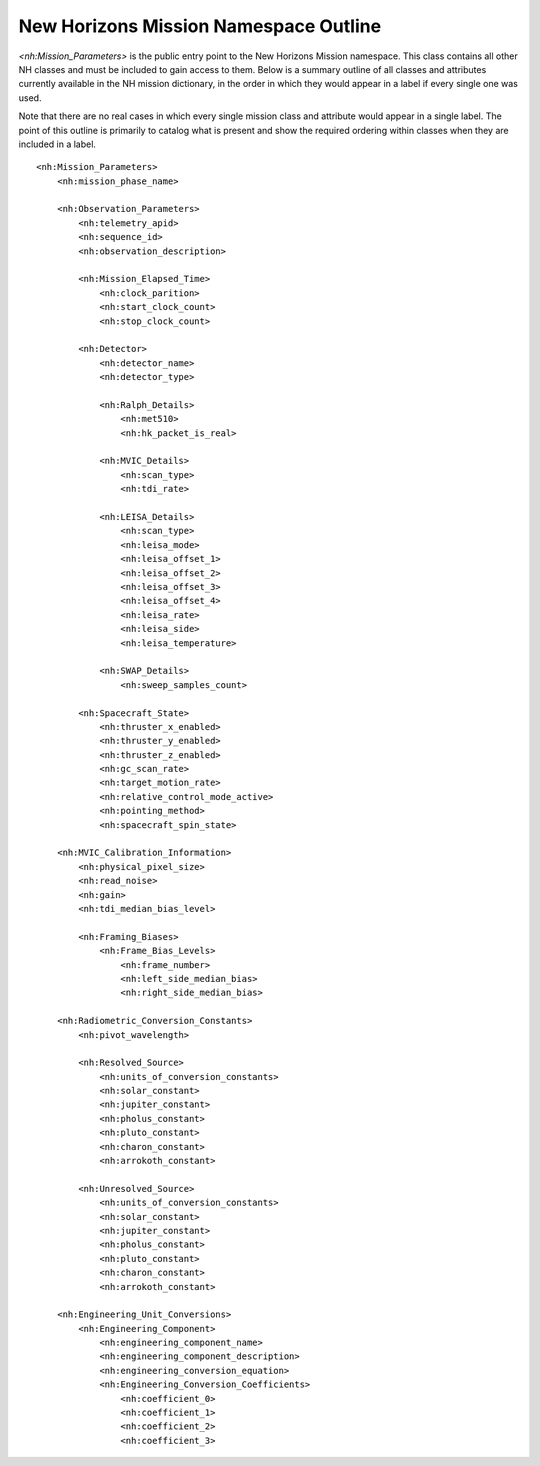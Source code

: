 New Horizons Mission Namespace Outline
##################################################

*<nh:Mission_Parameters>* is the public entry point to the New Horizons Mission 
namespace. This class contains all other NH classes and must be included to gain
access to them. Below is a summary outline of all classes and attributes 
currently available in the NH mission dictionary, in the order in which they 
would appear in a label if every single one was used. 

Note that there are no real cases in which every single mission class and 
attribute would appear in a single label. The point of this outline is primarily
to catalog what is present and show the required ordering within classes when
they are included in a label.

::

  <nh:Mission_Parameters>
      <nh:mission_phase_name>
      
      <nh:Observation_Parameters>
          <nh:telemetry_apid>
          <nh:sequence_id>
          <nh:observation_description>
          
          <nh:Mission_Elapsed_Time>
              <nh:clock_parition>
              <nh:start_clock_count>
              <nh:stop_clock_count>
          
          <nh:Detector>
              <nh:detector_name>
              <nh:detector_type>
              
              <nh:Ralph_Details>
                  <nh:met510>
                  <nh:hk_packet_is_real>
              
              <nh:MVIC_Details>
                  <nh:scan_type>
                  <nh:tdi_rate>
              
              <nh:LEISA_Details>
                  <nh:scan_type>
                  <nh:leisa_mode>
                  <nh:leisa_offset_1>
                  <nh:leisa_offset_2>
                  <nh:leisa_offset_3>
                  <nh:leisa_offset_4>
                  <nh:leisa_rate>
                  <nh:leisa_side>
                  <nh:leisa_temperature>
              
              <nh:SWAP_Details>
                  <nh:sweep_samples_count>
          
          <nh:Spacecraft_State>
              <nh:thruster_x_enabled>
              <nh:thruster_y_enabled>
              <nh:thruster_z_enabled>
              <nh:gc_scan_rate>
              <nh:target_motion_rate>
              <nh:relative_control_mode_active>
              <nh:pointing_method>
              <nh:spacecraft_spin_state>

      <nh:MVIC_Calibration_Information>
          <nh:physical_pixel_size>
          <nh:read_noise>
          <nh:gain>
          <nh:tdi_median_bias_level>
          
          <nh:Framing_Biases>
              <nh:Frame_Bias_Levels>
                  <nh:frame_number>
                  <nh:left_side_median_bias>
                  <nh:right_side_median_bias>
      
      <nh:Radiometric_Conversion_Constants>
          <nh:pivot_wavelength>
          
          <nh:Resolved_Source>
              <nh:units_of_conversion_constants>
              <nh:solar_constant>
              <nh:jupiter_constant>
              <nh:pholus_constant>
              <nh:pluto_constant>
              <nh:charon_constant>
              <nh:arrokoth_constant>
          
          <nh:Unresolved_Source>
              <nh:units_of_conversion_constants>
              <nh:solar_constant>
              <nh:jupiter_constant>
              <nh:pholus_constant>
              <nh:pluto_constant>
              <nh:charon_constant>
              <nh:arrokoth_constant>
      
      <nh:Engineering_Unit_Conversions>
          <nh:Engineering_Component>
              <nh:engineering_component_name>
              <nh:engineering_component_description>
              <nh:engineering_conversion_equation>
              <nh:Engineering_Conversion_Coefficients>
                  <nh:coefficient_0>
                  <nh:coefficient_1>
                  <nh:coefficient_2>
                  <nh:coefficient_3>
